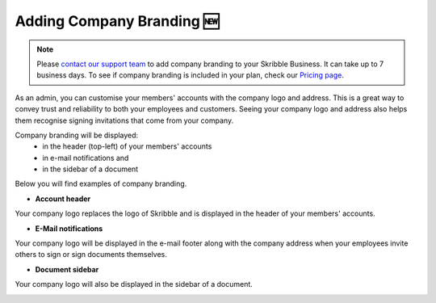 .. _account-branding:

===========================
Adding Company Branding 🆕
===========================

.. NOTE::
   Please `contact our support team`_ to add company branding to your Skribble Business. It can take up to 7 business days. To see if company branding is included in your plan, check our `Pricing page`_.

.. _Pricing page: https://www.skribble.com/en/pricing/

.. _contact our support team: https://share.hsforms.com/1LOJ2Zc-MSJavnMH27x4Ldg309ws

As an admin, you can customise your members' accounts with the company logo and address. This is a great way to convey trust and reliability to both your employees and customers. Seeing your company logo and address also helps them recognise signing invitations that come from your company. 

Company branding will be displayed:
  - in the header (top-left) of your members' accounts
  - in e-mail notifications and
  - in the sidebar of a document

Below you will find examples of company branding.

- **Account header**

Your company logo replaces the logo of Skribble and is displayed in the header of your members' accounts.

.. image:: brand_account_preview.png
    :class: with-shadow
    
    
- **E-Mail notifications**

Your company logo will be displayed in the e-mail footer along with the company address when your employees invite others to sign or sign documents themselves.


.. image:: brand_mail_preview.png
    :class: with-shadow
    

- **Document sidebar**

Your company logo will also be displayed in the sidebar of a document.


.. image:: brand_doc_preview.png
    :class: with-shadow
    
